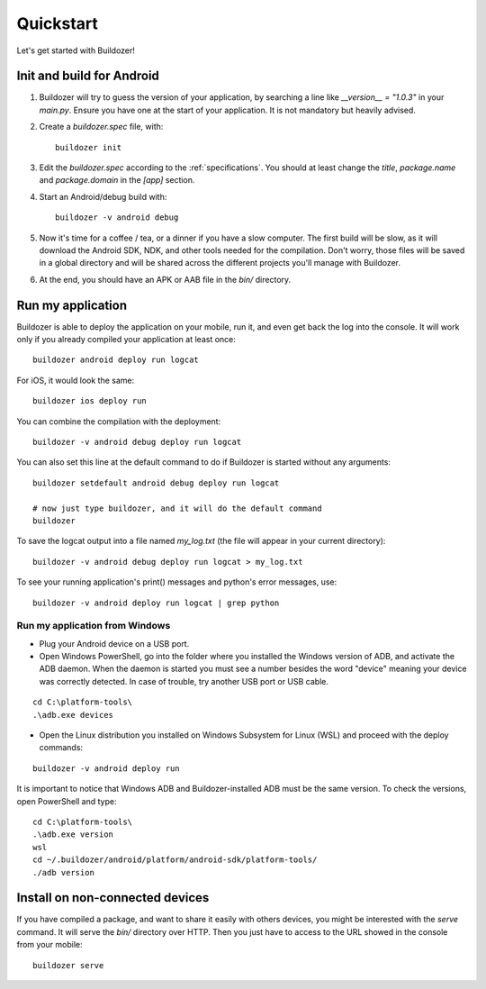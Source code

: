 Quickstart
==========

Let's get started with Buildozer!

Init and build for Android
--------------------------

#. Buildozer will try to guess the version of your application, by searching a
   line like `__version__ = "1.0.3"` in your `main.py`. Ensure you have one at
   the start of your application. It is not mandatory but heavily advised.

#. Create a `buildozer.spec` file, with::

    buildozer init

#. Edit the `buildozer.spec` according to the :ref:`specifications`. You should
   at least change the `title`, `package.name` and `package.domain` in the
   `[app]` section.

#. Start an Android/debug build with::

    buildozer -v android debug

#. Now it's time for a coffee / tea, or a dinner if you have a slow computer.
   The first build will be slow, as it will download the Android SDK, NDK, and
   other tools needed for the compilation.
   Don't worry, those files will be saved in a global directory and will be
   shared across the different projects you'll manage with Buildozer.

#. At the end, you should have an APK or AAB file in the `bin/` directory.


Run my application
------------------

Buildozer is able to deploy the application on your mobile, run it, and even
get back the log into the console. It will work only if you already compiled
your application at least once::

    buildozer android deploy run logcat

For iOS, it would look the same::

    buildozer ios deploy run

You can combine the compilation with the deployment::

    buildozer -v android debug deploy run logcat

You can also set this line at the default command to do if Buildozer is started
without any arguments::

    buildozer setdefault android debug deploy run logcat
    
    # now just type buildozer, and it will do the default command
    buildozer

To save the logcat output into a file named `my_log.txt` (the file will appear in your current directory)::

    buildozer -v android debug deploy run logcat > my_log.txt
    
To see your running application's print() messages and python's error messages, use:

::

    buildozer -v android deploy run logcat | grep python

Run my application from Windows
~~~~~~~~~~~~~~~~~~~~~~~~~~~~~~~

- Plug your Android device on a USB port.

- Open Windows PowerShell, go into the folder where you installed the Windows version of ADB, and activate the ADB daemon. When the daemon is started you must see a number besides the word "device" meaning your device was correctly detected. In case of trouble, try another USB port or USB cable.

::

    cd C:\platform-tools\
    .\adb.exe devices

- Open the Linux distribution you installed on Windows Subsystem for Linux (WSL) and proceed with the deploy commands:

::

    buildozer -v android deploy run
    
It is important to notice that Windows ADB and Buildozer-installed ADB must be the same version. To check the versions,
open PowerShell and type::

    cd C:\platform-tools\
    .\adb.exe version
    wsl
    cd ~/.buildozer/android/platform/android-sdk/platform-tools/
    ./adb version

Install on non-connected devices
--------------------------------

If you have compiled a package, and want to share it easily with others
devices, you might be interested with the `serve` command. It will serve the
`bin/` directory over HTTP. Then you just have to access to the URL showed in
the console from your mobile::

    buildozer serve

